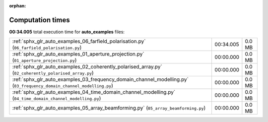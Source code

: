 
:orphan:

.. _sphx_glr_auto_examples_sg_execution_times:

Computation times
=================
**00:34.005** total execution time for **auto_examples** files:

+-----------------------------------------------------------------------------------------------------------------------+-----------+--------+
| :ref:`sphx_glr_auto_examples_06_farfield_polarisation.py` (``06_farfield_polarisation.py``)                           | 00:34.005 | 0.0 MB |
+-----------------------------------------------------------------------------------------------------------------------+-----------+--------+
| :ref:`sphx_glr_auto_examples_01_aperture_projection.py` (``01_aperture_projection.py``)                               | 00:00.000 | 0.0 MB |
+-----------------------------------------------------------------------------------------------------------------------+-----------+--------+
| :ref:`sphx_glr_auto_examples_02_coherently_polarised_array.py` (``02_coherently_polarised_array.py``)                 | 00:00.000 | 0.0 MB |
+-----------------------------------------------------------------------------------------------------------------------+-----------+--------+
| :ref:`sphx_glr_auto_examples_03_frequency_domain_channel_modelling.py` (``03_frequency_domain_channel_modelling.py``) | 00:00.000 | 0.0 MB |
+-----------------------------------------------------------------------------------------------------------------------+-----------+--------+
| :ref:`sphx_glr_auto_examples_04_time_domain_channel_modelling.py` (``04_time_domain_channel_modelling.py``)           | 00:00.000 | 0.0 MB |
+-----------------------------------------------------------------------------------------------------------------------+-----------+--------+
| :ref:`sphx_glr_auto_examples_05_array_beamforming.py` (``05_array_beamforming.py``)                                   | 00:00.000 | 0.0 MB |
+-----------------------------------------------------------------------------------------------------------------------+-----------+--------+
